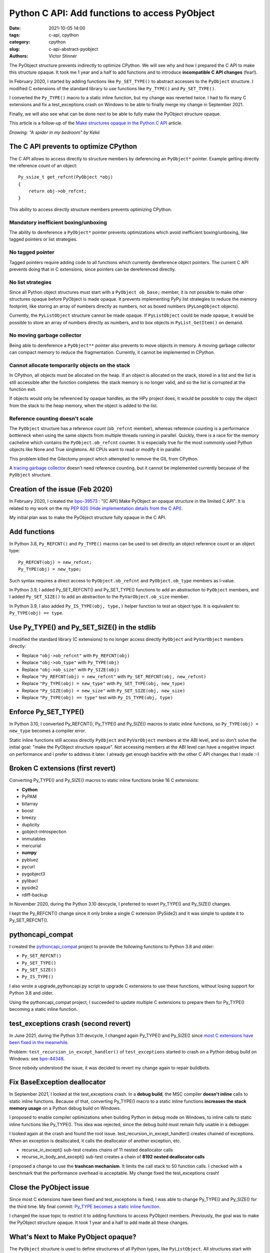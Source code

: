 ++++++++++++++++++++++++++++++++++++++++++++++
Python C API: Add functions to access PyObject
++++++++++++++++++++++++++++++++++++++++++++++

:date: 2021-10-05 14:00
:tags: c-api, cpython
:category: cpython
:slug: c-api-abstract-pyobject
:authors: Victor Stinner

.. image:: {static}/images/spider.png
   :alt: A spider in my bedroom
   :target: https://twitter.com/Kekeflipnote/status/1433139994516934663

The PyObject structure prevents indirectly to optimize CPython. We will see why
and how I prepared the C API to make this structure opaque. It took me 1 year
and a half to add functions and to introduce **incompatible C API changes**
(fear!).

In February 2020, I started by adding functions like ``Py_SET_TYPE()`` to
abstract accesses to the ``PyObject`` structure. I modified C extensions of the
standard library to use functions like ``Py_TYPE()`` and ``Py_SET_TYPE()``.

I converted the ``Py_TYPE()`` macro to a static inline function, but my change
was reverted twice. I had to fix many C extensions and fix a test_exceptions
crash on Windows to be able to finally merge my change in September 2021.

Finally, we will also see what can be done next to be able to fully make the
PyObject structure opaque.

This article is a follow-up of the `Make structures opaque in the Python C API
<{filename}/c-api-opaque-structures.rst>`_ article.

*Drawing: "A spider in my bedroom" by Kéké*

The C API prevents to optimize CPython
======================================

The C API allows to access directly to structure members by deferencing an
``PyObject*`` pointer. Example getting directly the reference count of an
object::

    Py_ssize_t get_refcnt(PyObject *obj)
    {
        return obj->ob_refcnt;
    }

This ability to access directly structure members prevents optimizing CPython.

Mandatory inefficient boxing/unboxing
-------------------------------------

The ability to dereference a ``PyObject*`` pointer prevents optimizations which
avoid inefficient boxing/unboxing, like tagged pointers or list strategies.

No tagged pointer
-----------------

Tagged pointers require adding code to all functions which currently
dereference object pointers. The current C API prevents doing that in C
extensions, since pointers can be dereferenced directly.

No list strategies
------------------

Since all Python object structures must start with a ``PyObject ob_base;``
member, it is not possible to make other structures opaque before PyObject is
made opaque. It prevents implementing PyPy list strategies to reduce the memory
footprint, like storing an array of numbers directly as numbers, not as boxed
numbers (``PyLongObject`` objects).

Currently, the ``PyListObject`` structure cannot be made opaque. If
``PyListObject`` could be made opaque, it would be possible to store an array
of numbers directly as numbers, and to box objects in ``PyList_GetItem()`` on
demand.

No moving garbage collector
---------------------------

Being able to dereference a ``PyObject**`` pointer also prevents to move
objects in memory. A moving garbage collector can compact memory to reduce the
fragmentation. Currently, it cannot be implemented in CPython.

Cannot allocate temporarily objects on the stack
------------------------------------------------

In CPython, all objects must be allocated on the heap. If an object is
allocated on the stack, stored in a list and the list is still accessible after
the function completes: the stack memory is no longer valid, and so the list is
corrupted at the function exit.

If objects would only be referenced by opaque handles, as the HPy project does,
it would be possible to copy the object from the stack to the heap memory, when
the object is added to the list.

Reference counting doesn't scale
--------------------------------

The ``PyObject`` structure has a reference count (``ob_refcnt`` member),
whereas reference counting is a performance bottleneck when using the same
objects from multiple threads running in parallel. Quickly, there is a race for
the memory cacheline which contains the ``PyObject.ob_refcnt`` counter. It is
especially true for the most commonly used Python objects like None and True
singletons. All CPUs want to read or modify it in parallel.

This problem killed the Gilectomy project which attempted to remove the GIL
from CPython.

A `tracing garbage collector
<https://en.wikipedia.org/wiki/Tracing_garbage_collection>`_ doesn't need
reference counting, but it cannot be implemented currently because of the
``PyObject`` structure.


Creation of the issue (Feb 2020)
================================

In February 2020, I created the `bpo-39573
<https://bugs.python.org/issue39573>`_ : "[C API] Make PyObject an opaque
structure in the limited C API". It is related to my work on the my `PEP 620
(Hide implementation details from the C API)
<https://www.python.org/dev/peps/pep-0620/>`_.

My initial plan was to make the PyObject structure fully opaque in the C API.

Add functions
=============

In Python 3.8, ``Py_REFCNT()`` and ``Py_TYPE()`` macros can be used to set directly an
object reference count or an object type::

    Py_REFCNT(obj) = new_refcnt;
    Py_TYPE(obj) = new_type;

Such syntax requires a direct access to ``PyObject.ob_refcnt`` and
``PyObject.ob_type`` members as l-value.

In Python 3.9, I added Py_SET_REFCNT() and Py_SET_TYPE() functions to add an
abstraction to ``PyObject`` members, and I added ``Py_SET_SIZE()`` to add an
abstraction to the ``PyVarObject.ob_size`` member.

In Python 3.9, I also added ``Py_IS_TYPE(obj, type,)`` helper function to test
an object type. It is equivalent to: ``Py_TYPE(obj) == type``.

Use Py_TYPE() and Py_SET_SIZE() in the stdlib
=============================================

I modified the standard library (C extensions) to no longer access directly
``PyObject`` and ``PyVarObject`` members directly:

* Replace ``"obj->ob_refcnt"`` with ``Py_REFCNT(obj)``
* Replace ``"obj->ob_type"`` with ``Py_TYPE(obj)``
* Replace ``"obj->ob_size"`` with ``Py_SIZE(obj)``
* Replace ``"Py_REFCNT(obj) = new_refcnt"`` with ``Py_SET_REFCNT(obj, new_refcnt)``
* Replace ``"Py_TYPE(obj) = new_type"`` with ``Py_SET_TYPE(obj, new_type)``
* Replace ``"Py_SIZE(obj) = new_size"`` with ``Py_SET_SIZE(obj, new_size)``
* Replace ``"Py_TYPE(obj) == type"`` test with ``Py_IS_TYPE(obj, type)``

Enforce Py_SET_TYPE()
=====================

In Python 3.10, I converted Py_REFCNT(), Py_TYPE() and Py_SIZE() macros to
static inline functions, so ``Py_TYPE(obj) = new_type`` becomes a compiler
error.

Static inline functions still access directly ``PyObject`` and ``PyVarObject``
members at the ABI level, and so don't solve the initial goal: "make the
PyObject structure opaque". Not accessing members at the ABI level can have a
negative impact on performance and I prefer to address it later. I already get
enough backfire with the other C API changes that I made :-)

Broken C extensions (first revert)
==================================

Converting Py_TYPE() and Py_SIZE() macros to static inline functions broke 16 C
extensions:

* **Cython**
* PyPAM
* bitarray
* boost
* breezy
* duplicity
* gobject-introspection
* immutables
* mercurial
* **numpy**
* pybluez
* pycurl
* pygobject3
* pylibacl
* pyside2
* rdiff-backup

In November 2020, during the Python 3.10 devcycle, I preferred to revert
Py_TYPE() and Py_SIZE() changes.

I kept the Py_REFCNT() change since it only broke a single C extension
(PySide2) and it was simple to update it to Py_SET_REFCNT().


pythoncapi_compat
=================

I created the `pythoncapi_compat
<https://github.com/pythoncapi/pythoncapi_compat>`_ project to provide the
following functions to Python 3.8 and older:

* ``Py_SET_REFCNT()``
* ``Py_SET_TYPE()``
* ``Py_SET_SIZE()``
* ``Py_IS_TYPE()``

I also wrote a upgrade_pythoncapi.py script to upgrade C extensions to use
these functions, without losing support for Python 3.8 and older.

Using the pythoncapi_compat project, I succeeded to update multiple C
extensions to prepare them for Py_TYPE() becoming a static inline function.


test_exceptions crash (second revert)
=====================================

In June 2021, during the Python 3.11 devcycle, I changed again Py_TYPE() and
Py_SIZE() since `most C extensions have been fixed in the meanwhile
<https://bugs.python.org/issue39573#msg401378>`_.

Problem: ``test_recursion_in_except_handler()`` of ``test_exceptions`` started
to crash on a Python debug build on Windows: see `bpo-44348
<https://bugs.python.org/issue44348>`_.

Since nobody understood the issue, it was decided to revert my change again to
repair buildbots.

Fix BaseException deallocator
=============================

In September 2021, I looked at the test_exceptions crash. In a **debug build**,
the MSC compiler **doesn't inline** calls to static inline functions. Because
of that, converting Py_TYPE() macro to a static inline functions **increases
the stack memory usage** on a Python debug build on Windows.

I proposed to enable compiler optimizations when building Python in debug mode
on Windows, to inline calls to static inline functions like Py_TYPE(). This
idea was rejected, since the debug build must remain fully usable in a
debugger.

I looked again at the crash and found the root issue.
test_recursion_in_except_handler() creates chained of exceptions. When an
exception is deallocated, it calls the deallocator of another exception, etc.

* recurse_in_except() sub-test creates chains of 11 nested deallocator calls
* recurse_in_body_and_except() sub-test creates a chain of **8192 nested deallocator calls**

I proposed a change to use the **trashcan mechanism**. It limits the call stack to
50 function calls. I checked with a benchmark that the performance overhead is
acceptable. My change fixed the test_exceptions crash!

Close the PyObject issue
========================

Since most C extensions have been fixed and test_exceptions is fixed, I was
able to change Py_TYPE() and Py_SIZE() for the third time. My final commit:
`Py_TYPE becomes a static inline function
<https://github.com/python/cpython/commit/cb15afcccffc6c42cbfb7456ce8db89cd2f77512>`__.

I changed the issue topic to restrict it to adding functions to access PyObject
members. Previously, the goal was to make the PyObject structure opaque.
It took 1 year and a half to add made all these changes.


What's Next to Make PyObject opaque?
====================================

The ``PyObject`` structure is used to define structurres of all Python types,
like ``PyListObject``. All structures start with ``PyObject ob_base;`` and so
the compiler must have access to the ``PyObject`` structure.

Moreover, ``PyType_FromSpec()`` and ``PyType_Spec`` API use indirectly
``sizeof(PyObject)`` in the ``PyType_Spec.basicsize`` member when defining a
type.

One option to make the ``PyObject`` structure opaque would be to modify the
``PyObject`` structure to make it empty, and move its members into a new
private ``_PyObject`` structure. This ``_PyObject`` structure would be
allocated before the ``PyObject*`` pointer, same idea as the current
``PyGC_Head`` header which is also allocated before the ``PyObject*`` pointer.

These changes are more complex than what I expected and so I prefer to open a
new issue later to propose these changes. Also, the performance of these
changes must be checked with benchmarks, to ensure that there is no performance
overhead or that the overhead is acceptable.
